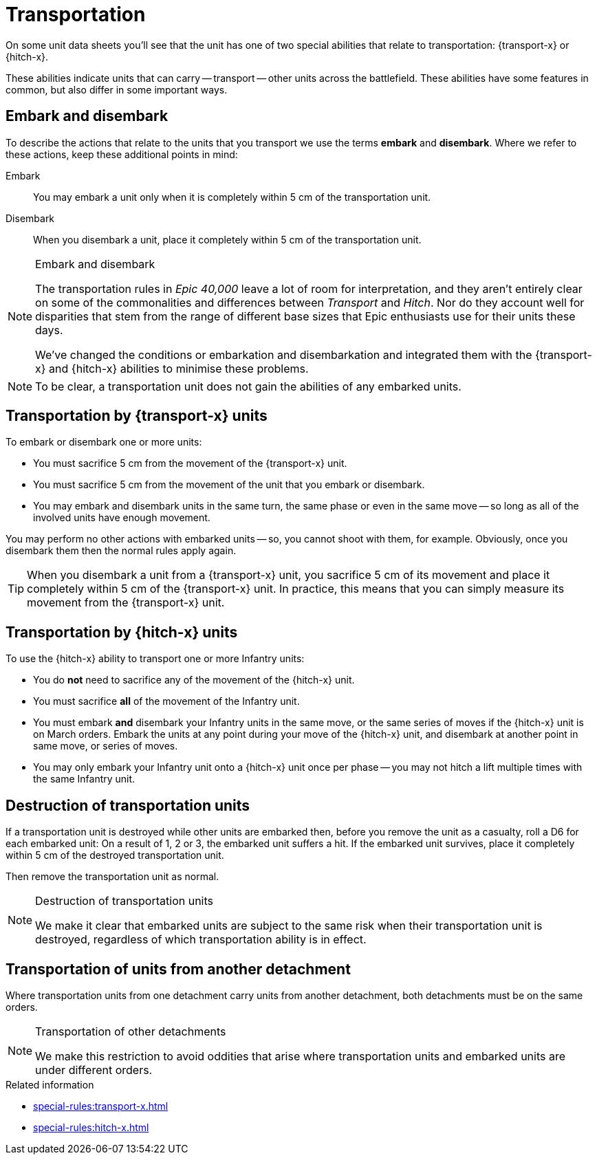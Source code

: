= Transportation

On some unit data sheets you'll see that the unit has one of two special abilities that relate to transportation: {transport-x} or {hitch-x}.

These abilities indicate units that can carry -- transport -- other units across the battlefield.
These abilities have some features in common, but also differ in some important ways.

== Embark and disembark
To describe the actions that relate to the units that you transport we use the terms *embark* and *disembark*.
Where we refer to these actions, keep these additional points in mind:

Embark:: 
You may embark a unit only when it is completely within 5 cm of the transportation unit.
Disembark::
When you disembark a unit, place it completely within 5 cm of the transportation unit.

[NOTE.e40k]
.Embark and disembark
====
The transportation rules in _Epic 40,000_ leave a lot of room for interpretation, and they aren't entirely clear on some of the commonalities and differences between _Transport_ and _Hitch_.
Nor do they account well for disparities that stem from the range of different base sizes that Epic enthusiasts use for their units these days.

We've changed the conditions or embarkation and disembarkation and integrated them with the {transport-x} and {hitch-x} abilities to minimise these problems.
====

NOTE: To be clear, a transportation unit does not gain the abilities of any embarked units.
// TODO: However, some abilities, or parts of abilities, can still operate from within a transportation unit. See comment further down, in relation to 'no other actions with embarked units'.

== Transportation by {transport-x} units

To embark or disembark one or more units:

* You must sacrifice 5 cm from the movement of the {transport-x} unit.
* You must sacrifice 5 cm from the movement of the unit that you embark or disembark.
* You may embark and disembark units in the same turn, the same phase or even in the same move -- so long as all of the involved units have enough movement.

You may perform no other actions with embarked units -- so, you cannot shoot with them, for example.
Obviously, once you disembark them then the normal rules apply again.
// TODO: I think we might need to refine this because 'action' might be ambiguous -- for example, shouldn't the 'stubborn' part of the Supreme Commander ability still be allowed even while the unit is inside transportation, while the 're-roll Assault resolution die' part would not?

TIP: When you disembark a unit from a {transport-x} unit, you sacrifice 5 cm of its movement and place it completely within 5 cm of the {transport-x} unit.
In practice, this means that you can simply measure its movement from the {transport-x} unit.

== Transportation by {hitch-x} units

To use the {hitch-x} ability to transport one or more Infantry units:

* You do *not* need to sacrifice any of the movement of the {hitch-x} unit.
* You must sacrifice *all* of the movement of the Infantry unit.
* You must embark *and* disembark your Infantry units in the same move, or the same series of moves if the {hitch-x} unit is on March orders.
Embark the units at any point during your move of the {hitch-x} unit, and disembark at another point in same move, or series of moves.
* You may only embark your Infantry unit onto a {hitch-x} unit once per phase -- you may not hitch a lift multiple times with the same Infantry unit.

== Destruction of transportation units

If a transportation unit is destroyed while other units are embarked then, before you remove the unit as a casualty, roll a D6 for each embarked unit: On a result of 1, 2 or 3, the embarked unit suffers a hit.
If the embarked unit survives, place it completely within 5 cm of the destroyed transportation unit.

Then remove the transportation unit as normal.

[NOTE.e40k]
.Destruction of transportation units
====
We make it clear that embarked units are subject to the same risk when their transportation unit is destroyed, regardless of which transportation ability is in effect.
====

== Transportation of units from another detachment

Where transportation units from one detachment carry units from another detachment, both detachments must be on the same orders.
// IJW editing note - the war engine orders page will need a note saying how this works if you're *not* using war engine orders.
// TODO: I wonder if we should thrash this detail out in the Experimental section? I mean, the original war engine orders rules were an afterthought and by no means universally accepted. Thus, I suggest that until such time as we nail down an alternative we should default to the original 'no orders' -- in which case this tract won't make sense here anyway.

[NOTE.e40k]
.Transportation of other detachments
====
We make this restriction to avoid oddities that arise where transportation units and embarked units are under different orders.
====

.Related information
* xref:special-rules:transport-x.adoc[]
* xref:special-rules:hitch-x.adoc[]